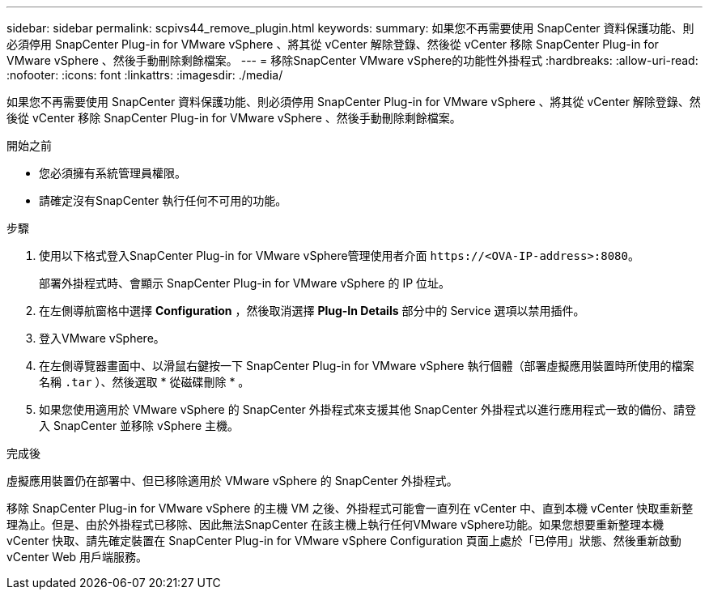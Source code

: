 ---
sidebar: sidebar 
permalink: scpivs44_remove_plugin.html 
keywords:  
summary: 如果您不再需要使用 SnapCenter 資料保護功能、則必須停用 SnapCenter Plug-in for VMware vSphere 、將其從 vCenter 解除登錄、然後從 vCenter 移除 SnapCenter Plug-in for VMware vSphere 、然後手動刪除剩餘檔案。 
---
= 移除SnapCenter VMware vSphere的功能性外掛程式
:hardbreaks:
:allow-uri-read: 
:nofooter: 
:icons: font
:linkattrs: 
:imagesdir: ./media/


[role="lead"]
如果您不再需要使用 SnapCenter 資料保護功能、則必須停用 SnapCenter Plug-in for VMware vSphere 、將其從 vCenter 解除登錄、然後從 vCenter 移除 SnapCenter Plug-in for VMware vSphere 、然後手動刪除剩餘檔案。

.開始之前
* 您必須擁有系統管理員權限。
* 請確定沒有SnapCenter 執行任何不可用的功能。


.步驟
. 使用以下格式登入SnapCenter Plug-in for VMware vSphere管理使用者介面 `\https://<OVA-IP-address>:8080`。
+
部署外掛程式時、會顯示 SnapCenter Plug-in for VMware vSphere 的 IP 位址。

. 在左側導航窗格中選擇 *Configuration* ，然後取消選擇 *Plug-In Details* 部分中的 Service 選項以禁用插件。
. 登入VMware vSphere。
. 在左側導覽器畫面中、以滑鼠右鍵按一下 SnapCenter Plug-in for VMware vSphere 執行個體（部署虛擬應用裝置時所使用的檔案名稱 `.tar` ）、然後選取 * 從磁碟刪除 * 。
. 如果您使用適用於 VMware vSphere 的 SnapCenter 外掛程式來支援其他 SnapCenter 外掛程式以進行應用程式一致的備份、請登入 SnapCenter 並移除 vSphere 主機。


.完成後
虛擬應用裝置仍在部署中、但已移除適用於 VMware vSphere 的 SnapCenter 外掛程式。

移除 SnapCenter Plug-in for VMware vSphere 的主機 VM 之後、外掛程式可能會一直列在 vCenter 中、直到本機 vCenter 快取重新整理為止。但是、由於外掛程式已移除、因此無法SnapCenter 在該主機上執行任何VMware vSphere功能。如果您想要重新整理本機 vCenter 快取、請先確定裝置在 SnapCenter Plug-in for VMware vSphere Configuration 頁面上處於「已停用」狀態、然後重新啟動 vCenter Web 用戶端服務。
